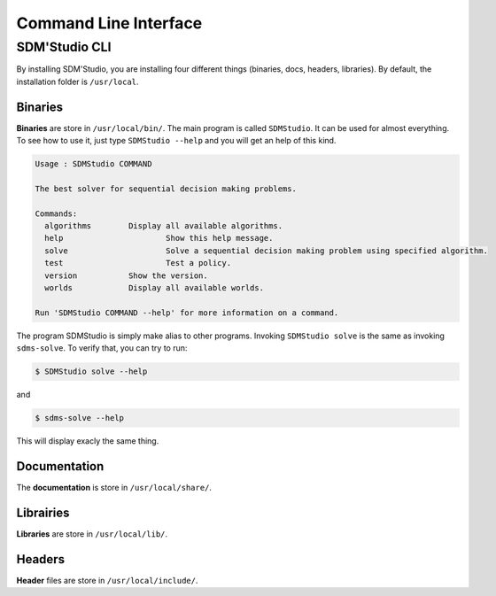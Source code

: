 .. _example:

======================
Command Line Interface
======================

SDM'Studio CLI
===============

By installing SDM'Studio, you are installing four different things (binaries, docs, headers, libraries). By default, the installation folder is ``/usr/local``.

Binaries
-----------

**Binaries** are store in ``/usr/local/bin/``. The main program is called ``SDMStudio``. It can be used for almost everything. 
To see how to use it, just type ``SDMStudio --help`` and you will get an help of this kind.

.. code-block:: bash

    Usage : SDMStudio COMMAND

    The best solver for sequential decision making problems.

    Commands:
      algorithms	Display all available algorithms.
      help			Show this help message.
      solve			Solve a sequential decision making problem using specified algorithm.
      test			Test a policy.
      version		Show the version.
      worlds		Display all available worlds.

    Run 'SDMStudio COMMAND --help' for more information on a command.

The program SDMStudio is simply make alias to other programs. Invoking ``SDMStudio solve`` is the same as invoking ``sdms-solve``. 
To verify that, you can try to run:

.. code-block:: bash

    $ SDMStudio solve --help

and 

.. code-block:: bash

    $ sdms-solve --help

This will display exacly the same thing.

Documentation
--------------
The **documentation** is store in ``/usr/local/share/``.

Librairies
-----------

**Libraries** are store in ``/usr/local/lib/``. 


Headers
-----------

**Header** files are store in ``/usr/local/include/``.

